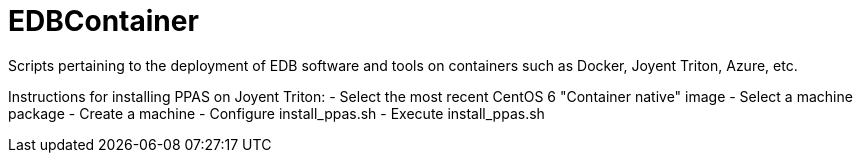 EDBContainer
============
Scripts pertaining to the deployment of EDB software and tools on containers such as Docker, Joyent Triton, Azure, etc.

Instructions for installing PPAS on Joyent Triton:
- Select the most recent CentOS 6 "Container native" image
- Select a machine package
- Create a machine
- Configure install_ppas.sh
- Execute install_ppas.sh
